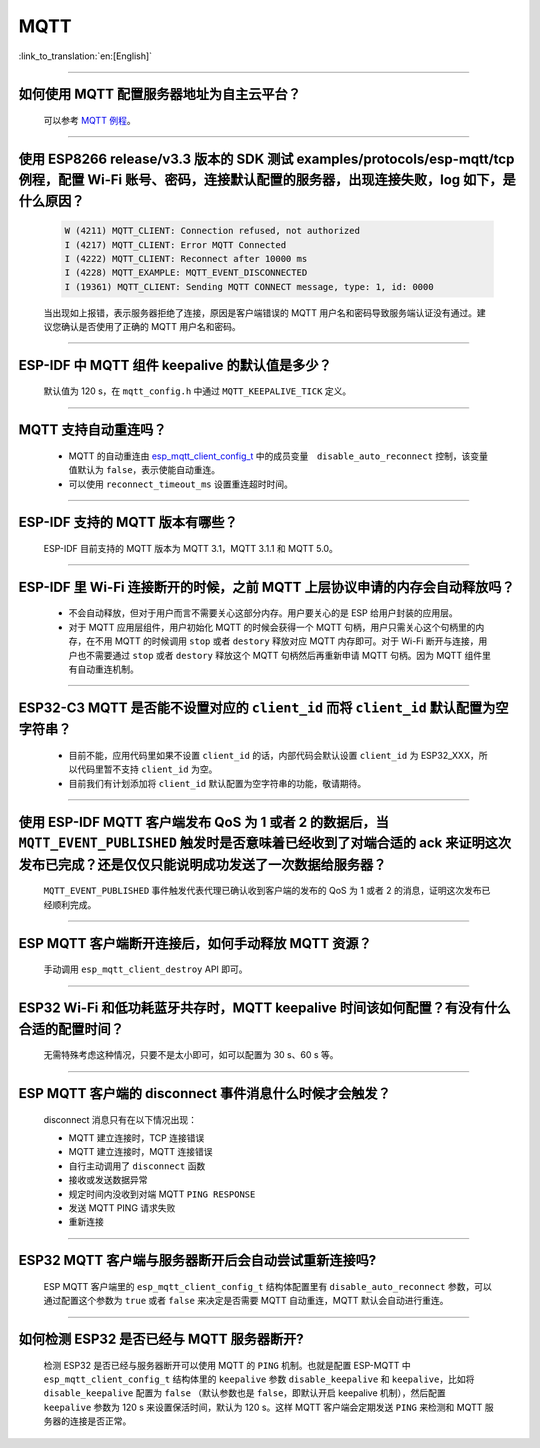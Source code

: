 MQTT
====

:link_to_translation:`en:[English]`

.. raw:: html

   <style>
   body {counter-reset: h2}
     h2 {counter-reset: h3}
     h2:before {counter-increment: h2; content: counter(h2) ". "}
     h3:before {counter-increment: h3; content: counter(h2) "." counter(h3) ". "}
     h2.nocount:before, h3.nocount:before, { content: ""; counter-increment: none }
   </style>

--------------

如何使用 MQTT 配置服务器地址为自主云平台？
------------------------------------------------------

  可以参考 `MQTT 例程 <https://github.com/espressif/esp-idf/tree/master/examples/protocols/mqtt>`_。

--------------

使用 ESP8266 release/v3.3 版本的 SDK 测试 examples/protocols/esp-mqtt/tcp 例程，配置 Wi-Fi 账号、密码，连接默认配置的服务器，出现连接失败，log 如下，是什么原因？
----------------------------------------------------------------------------------------------------------------------------------------------------------------------------------------------------------------------------------------------------------------------------------------------------------------------------------------------------------

  .. code-block:: text

    W (4211) MQTT_CLIENT: Connection refused, not authorized
    I (4217) MQTT_CLIENT: Error MQTT Connected
    I (4222) MQTT_CLIENT: Reconnect after 10000 ms
    I (4228) MQTT_EXAMPLE: MQTT_EVENT_DISCONNECTED
    I (19361) MQTT_CLIENT: Sending MQTT CONNECT message, type: 1, id: 0000

  当出现如上报错，表示服务器拒绝了连接，原因是客户端错误的 MQTT 用户名和密码导致服务端认证没有通过。建议您确认是否使用了正确的 MQTT 用户名和密码。

----------------

ESP-IDF 中 MQTT 组件 keepalive 的默认值是多少？
----------------------------------------------------

  默认值为 120 s，在 ``mqtt_config.h`` 中通过 ``MQTT_KEEPALIVE_TICK`` 定义。

----------------

MQTT 支持自动重连吗？
----------------------------------------

  - MQTT 的自动重连由 `esp_mqtt_client_config_t <https://docs.espressif.com/projects/esp-idf/zh_CN/latest/esp32/api-reference/protocols/mqtt.html?highlight=esp_mqtt_client_config_t#_CPPv424esp_mqtt_client_config_t>`_ 中的成员变量　``disable_auto_reconnect`` 控制，该变量值默认为 ``false``，表示使能自动重连。
  - 可以使用 ``reconnect_timeout_ms`` 设置重连超时时间。
  
---------------

ESP-IDF 支持的 MQTT 版本有哪些？
-----------------------------------------------------------------------------------------------------------

  ESP-IDF 目前支持的 MQTT 版本为 MQTT 3.1，MQTT 3.1.1 和 MQTT 5.0。

----------------

ESP-IDF 里 Wi-Fi 连接断开的时候，之前 MQTT 上层协议申请的内存会自动释放吗？
-----------------------------------------------------------------------------------------------------------

  - 不会自动释放，但对于用户而言不需要关心这部分内存。用户要关心的是 ESP 给用户封装的应用层。
  - 对于 MQTT 应用层组件，用户初始化 MQTT 的时候会获得一个 MQTT 句柄，用户只需关心这个句柄里的内存，在不用 MQTT 的时候调用 ``stop`` 或者 ``destory`` 释放对应 MQTT 内存即可。对于 Wi-Fi 断开与连接，用户也不需要通过 ``stop`` 或者 ``destory`` 释放这个 MQTT 句柄然后再重新申请 MQTT 句柄。因为 MQTT 组件里有自动重连机制。

----------------

ESP32-C3 MQTT 是否能不设置对应的 ``client_id`` 而将 ``client_id`` 默认配置为空字符串？
-----------------------------------------------------------------------------------------------------------

  - 目前不能，应用代码里如果不设置 ``client_id`` 的话，内部代码会默认设置 ``client_id`` 为 ESP32_XXX，所以代码里暂不支持 ``client_id`` 为空。
  - 目前我们有计划添加将 ``client_id`` 默认配置为空字符串的功能，敬请期待。

----------------

使用 ESP-IDF MQTT 客户端发布 QoS 为 1 或者 2 的数据后，当 ``MQTT_EVENT_PUBLISHED`` 触发时是否意味着已经收到了对端合适的 ack 来证明这次发布已完成？还是仅仅只能说明成功发送了一次数据给服务器？
---------------------------------------------------------------------------------------------------------------------------------------------------------------------------------------------------------------------------------------------------------------------------------------------------------------------------------

  ``MQTT_EVENT_PUBLISHED`` 事件触发代表代理已确认收到客户端的发布的 QoS 为 1 或者 2 的消息，证明这次发布已经顺利完成。
  
----------------

ESP MQTT 客户端断开连接后，如何手动释放 MQTT 资源？
-----------------------------------------------------------------------------------------------------------

  手动调用 ``esp_mqtt_client_destroy`` API 即可。

----------------

ESP32 Wi-Fi 和低功耗蓝牙共存时，MQTT keepalive 时间该如何配置？有没有什么合适的配置时间？
-----------------------------------------------------------------------------------------------------------

  无需特殊考虑这种情况，只要不是太小即可，如可以配置为 30 s、60 s 等。

----------------

ESP MQTT 客户端的 disconnect 事件消息什么时候才会触发？
------------------------------------------------------------------------------------------------------------------------------------------------------------------------------------------------------

  disconnect 消息只有在以下情况出现：

  - MQTT 建立连接时，TCP 连接错误
  - MQTT 建立连接时，MQTT 连接错误
  - 自行主动调用了 ``disconnect`` 函数
  - 接收或发送数据异常
  - 规定时间内没收到对端 MQTT ``PING RESPONSE``
  - 发送 MQTT PING 请求失败
  - 重新连接

----------------

ESP32 MQTT 客户端与服务器断开后会自动尝试重新连接吗?
-----------------------------------------------------------------------------------------------------------

  ESP MQTT 客户端里的 ``esp_mqtt_client_config_t`` 结构体配置里有 ``disable_auto_reconnect`` 参数，可以通过配置这个参数为 ``true`` 或者 ``false`` 来决定是否需要 MQTT 自动重连，MQTT 默认会自动进行重连。

----------------

如何检测 ESP32 是否已经与 MQTT 服务器断开?
-----------------------------------------------------------------------------------------------------------

  检测 ESP32 是否已经与服务器断开可以使用 MQTT 的 ``PING`` 机制。也就是配置 ESP-MQTT 中 ``esp_mqtt_client_config_t`` 结构体里的 ``keepalive`` 参数 ``disable_keepalive`` 和 ``keepalive``，比如将 ``disable_keepalive`` 配置为 ``false`` （默认参数也是 ``false``，即默认开启 keepalive 机制），然后配置 ``keepalive`` 参数为 120 s 来设置保活时间，默认为 120 s。这样 MQTT 客户端会定期发送 ``PING`` 来检测和 MQTT 服务器的连接是否正常。
